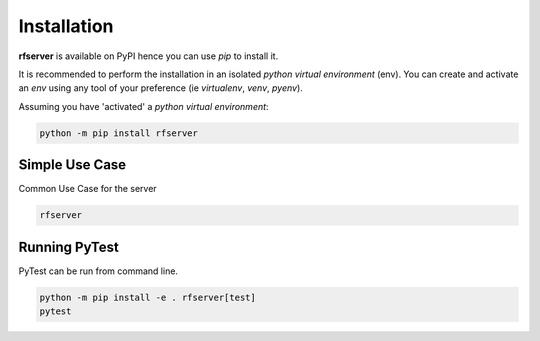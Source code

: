 Installation
------------

| **rfserver** is available on PyPI hence you can use `pip` to install it.

It is recommended to perform the installation in an isolated `python virtual environment` (env).
You can create and activate an `env` using any tool of your preference (ie `virtualenv`, `venv`, `pyenv`).

Assuming you have 'activated' a `python virtual environment`:

.. code-block:: shell

  python -m pip install rfserver


---------------
Simple Use Case
---------------

| Common Use Case for the server

.. code-block:: shell

  rfserver 

--------------
Running PyTest 
--------------
| PyTest can be run from command line.

.. code-block:: shell
  
  python -m pip install -e . rfserver[test]
  pytest




